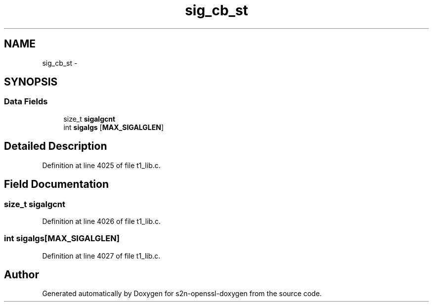 .TH "sig_cb_st" 3 "Thu Jun 30 2016" "s2n-openssl-doxygen" \" -*- nroff -*-
.ad l
.nh
.SH NAME
sig_cb_st \- 
.SH SYNOPSIS
.br
.PP
.SS "Data Fields"

.in +1c
.ti -1c
.RI "size_t \fBsigalgcnt\fP"
.br
.ti -1c
.RI "int \fBsigalgs\fP [\fBMAX_SIGALGLEN\fP]"
.br
.in -1c
.SH "Detailed Description"
.PP 
Definition at line 4025 of file t1_lib\&.c\&.
.SH "Field Documentation"
.PP 
.SS "size_t sigalgcnt"

.PP
Definition at line 4026 of file t1_lib\&.c\&.
.SS "int sigalgs[\fBMAX_SIGALGLEN\fP]"

.PP
Definition at line 4027 of file t1_lib\&.c\&.

.SH "Author"
.PP 
Generated automatically by Doxygen for s2n-openssl-doxygen from the source code\&.
